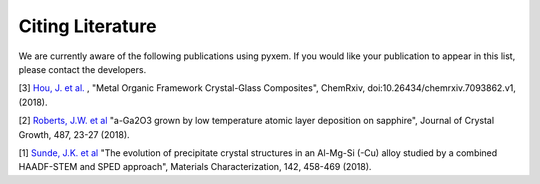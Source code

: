Citing Literature
=================

We are currently aware of the following publications using pyxem. If you would
like your publication to appear in this list, please contact the developers.

[3] `Hou, J. et al. <https://s3-eu-west-1.amazonaws.com/itempdf74155353254prod/7093862/Metal-Organic_Framework_Crystal-Glass_Composites_v1.pdf>`_ ,
"Metal Organic Framework Crystal-Glass Composites", ChemRxiv, doi:10.26434/chemrxiv.7093862.v1, (2018).

[2] `Roberts, J.W. et al  <https://www.sciencedirect.com/science/article/pii/S0022024818300617?via%3Dihub>`_
"a-Ga2O3 grown by low temperature atomic layer deposition on sapphire", Journal of Crystal Growth, 487, 23-27 (2018).

[1] `Sunde, J.K. et al <https://www.sciencedirect.com/science/article/pii/S1044580318304686?via%3Dihub>`_
"The evolution of precipitate crystal structures in an Al-Mg-Si (-Cu) alloy studied by a combined HAADF-STEM and SPED approach", Materials Characterization, 142, 458-469 (2018). 
